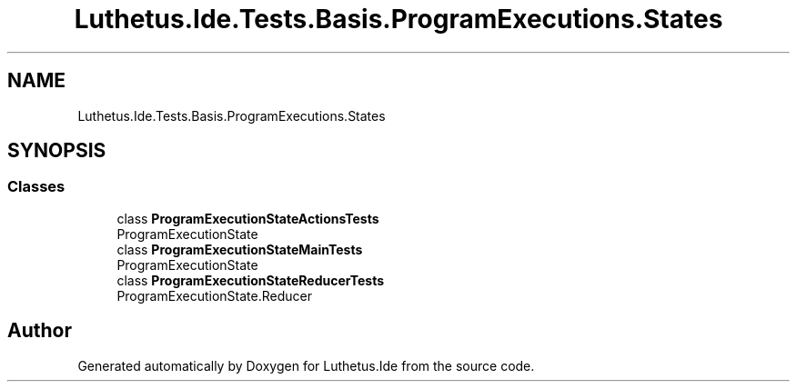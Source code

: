 .TH "Luthetus.Ide.Tests.Basis.ProgramExecutions.States" 3 "Version 1.0.0" "Luthetus.Ide" \" -*- nroff -*-
.ad l
.nh
.SH NAME
Luthetus.Ide.Tests.Basis.ProgramExecutions.States
.SH SYNOPSIS
.br
.PP
.SS "Classes"

.in +1c
.ti -1c
.RI "class \fBProgramExecutionStateActionsTests\fP"
.br
.RI "ProgramExecutionState "
.ti -1c
.RI "class \fBProgramExecutionStateMainTests\fP"
.br
.RI "ProgramExecutionState "
.ti -1c
.RI "class \fBProgramExecutionStateReducerTests\fP"
.br
.RI "ProgramExecutionState\&.Reducer "
.in -1c
.SH "Author"
.PP 
Generated automatically by Doxygen for Luthetus\&.Ide from the source code\&.
